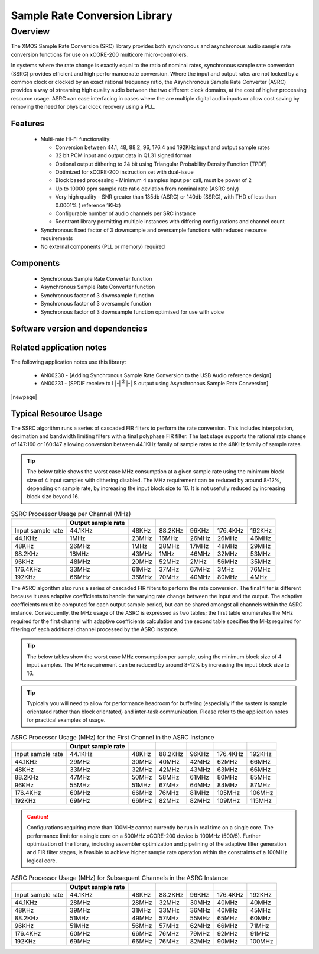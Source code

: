 Sample Rate Conversion Library
==============================

.. |i2s| replace:: I |-| :sup:`2` |-| S
.. |i2c| replace:: I |-| :sup:`2` |-| C


.. rheader::

   Sample Rate Conversion Library |version|

Overview
--------

The XMOS Sample Rate Conversion (SRC) library provides both synchronous and asynchronous audio sample rate conversion functions for use on xCORE-200 multicore micro-controllers.

In systems where the rate change is exactly equal to the ratio of nominal rates, synchronous sample rate conversion (SSRC) provides efficient and high performance rate conversion. Where the input and output rates are not locked by a common clock or clocked by an exact rational frequency ratio, the Asynchronous Sample Rate Converter (ASRC) provides a way of streaming high quality audio between the two different clock domains, at the cost of higher processing resource usage. ASRC can ease interfacing in cases where the are multiple digital audio inputs or allow cost saving by removing the need for physical clock recovery using a PLL.

Features
........

 * Multi-rate Hi-Fi functionality:

   * Conversion between 44.1, 48, 88.2, 96, 176.4 and 192KHz input and output sample rates
   * 32 bit PCM input and output data in Q1.31 signed format
   * Optional output dithering to 24 bit using Triangular Probability Density Function (TPDF)
   * Optimized for xCORE-200 instruction set with dual-issue
   * Block based processing - Minimum 4 samples input per call, must be power of 2
   * Up to 10000 ppm sample rate ratio deviation from nominal rate (ASRC only)
   * Very high quality - SNR greater than 135db (ASRC) or 140db (SSRC), with THD of less than 0.0001% ( reference 1KHz)
   * Configurable number of audio channels per SRC instance
   * Reentrant library permitting multiple instances with differing configurations and channel count

 * Synchronous fixed factor of 3 downsample and oversample functions with reduced resource requirements
 * No external components (PLL or memory) required

Components
..........

 * Synchronous Sample Rate Converter function
 * Asynchronous Sample Rate Converter function
 * Synchronous factor of 3 downsample function
 * Synchronous factor of 3 oversample function
 * Synchronous factor of 3 downsample function optimised for use with voice


Software version and dependencies
.................................

.. libdeps::


Related application notes
.........................
The following application notes use this library:

    * AN00230 - [Adding Synchronous Sample Rate Conversion to the USB Audio reference design]
    * AN00231 - [SPDIF receive to |i2s| output using Asynchronous Sample Rate Conversion]


|newpage|

Typical Resource Usage
......................

.. resusage::

  * - configuration: SSRC
    - target: XCORE-200-EXPLORER
    - globals: int in_buff[4]; int out_buff[20]; ssrc_state_t sSSRCState[2]; int iSSRCStack[2][32]; ssrc_ctrl_t sSSRCCtrl[2];
    - ports: 0
    - locals:
    - flags:
    - pins: 0
    - fn: unsafe{ssrc_init(0, 0, sSSRCCtrl, 2, 4, 0);ssrc_process(in_buff, out_buff, sSSRCCtrl);}

The SSRC algorithm runs a series of cascaded FIR filters to perform the rate conversion. This includes interpolation, decimation and bandwidth limiting filters with a final polyphase FIR filter. The last stage supports the rational rate change of 147:160 or 160:147 allowing conversion between 44.1KHz family of sample rates to the 48KHz family of sample rates.

.. tip::
  The below table shows the worst case MHz consumption at a given sample rate using the minimum block size of 4 input samples with dithering disabled. The MHz requirement can be reduced by around 8-12%, depending on sample rate, by increasing the input block size to 16. It is not usefully reduced by increasing block size beyond 16.

.. list-table:: SSRC Processor Usage per Channel (MHz)
     :header-rows: 1

     * -
       - Output sample rate
       -
       -
       -
       -
       -
     * - Input sample rate
       - 44.1KHz
       - 48KHz
       - 88.2KHz
       - 96KHz
       - 176.4KHz
       - 192KHz
     * - 44.1KHz
       - 1MHz
       - 23MHz
       - 16MHz
       - 26MHz
       - 26MHz
       - 46MHz
     * - 48KHz
       - 26MHz
       - 1MHz
       - 28MHz
       - 17MHz
       - 48MHz
       - 29MHz
     * - 88.2KHz
       - 18MHz
       - 43MHz
       - 1MHz
       - 46MHz
       - 32MHz
       - 53MHz
     * - 96KHz
       - 48MHz
       - 20MHz
       - 52MHz
       - 2MHz
       - 56MHz
       - 35MHz
     * - 176.4KHz
       - 33MHz
       - 61MHz
       - 37MHz
       - 67MHz
       - 3MHz
       - 76MHz
     * - 192KHz
       - 66MHz
       - 36MHz
       - 70MHz
       - 40MHz
       - 80MHz
       - 4MHz


.. resusage::

  * - configuration: ASRC
    - target: XCORE-200-EXPLORER
    - globals: int in_buff[4]; int out_buff[20]; asrc_ctrl_t sASRCCtrl[2]; asrc_adfir_coefs_t SiASRCADFIRCoefs; asrc_state_t sASRCState[2]; int asrc_stack[2][32];
    - locals:
    - ports: 0
    - flags:
    - pins: 0
    - fn: unsafe{asrc_init(0, 0, sASRCCtrl, 2, 4, 0); asrc_process(in_buff, out_buff, 0, sASRCCtrl);}

The ASRC algorithm also runs a series of cascaded FIR filters to perform the rate conversion. The final filter is different because it uses adaptive coefficients to handle the varying rate change between the input and the output. The adaptive coefficients must be computed for each output sample period, but can be shared amongst all channels within the ASRC instance. Consequently, the MHz usage of the ASRC is expressed as two tables; the first table enumerates the MHz required for the first channel with adaptive coefficients calculation and the second table specifies the MHz required for filtering of each additional channel processed by the ASRC instance.

.. tip::
  The below tables show the worst case MHz consumption per sample, using the minimum block size of 4 input samples. The MHz requirement can be reduced by around 8-12% by increasing the input block size to 16.

.. tip::
  Typically you will need to allow for performance headroom for buffering (especially if the system is sample orientated rather than block orientated) and inter-task communication. Please refer to the application notes for practical examples of usage.


.. list-table:: ASRC Processor Usage (MHz) for the First Channel in the ASRC Instance
     :header-rows: 1

     * -
       - Output sample rate
       -
       -
       -
       -
       -
     * - Input sample rate
       - 44.1KHz
       - 48KHz
       - 88.2KHz
       - 96KHz
       - 176.4KHz
       - 192KHz
     * - 44.1KHz
       - 29MHz
       - 30MHz
       - 40MHz
       - 42MHz
       - 62MHz
       - 66MHz
     * - 48KHz
       - 33MHz
       - 32MHz
       - 42MHz
       - 43MHz
       - 63MHz
       - 66MHz
     * - 88.2KHz
       - 47MHz
       - 50MHz
       - 58MHz
       - 61MHz
       - 80MHz
       - 85MHz
     * - 96KHz
       - 55MHz
       - 51MHz
       - 67MHz
       - 64MHz
       - 84MHz
       - 87MHz
     * - 176.4KHz
       - 60MHz
       - 66MHz
       - 76MHz
       - 81MHz
       - 105MHz
       - 106MHz
     * - 192KHz
       - 69MHz
       - 66MHz
       - 82MHz
       - 82MHz
       - 109MHz
       - 115MHz

.. caution:: Configurations requiring more than 100MHz cannot currently be run in real time on a single core. The performance limit for a single core on a 500MHz xCORE-200 device is 100MHz (500/5). Further optimization of the library, including assembler optimization and pipelining of the adaptive filter generation and FIR filter stages, is feasible to achieve higher sample rate operation within the constraints of a 100MHz logical core.

.. list-table:: ASRC Processor Usage (MHz) for Subsequent Channels in the ASRC Instance
     :header-rows: 1

     * -
       - Output sample rate
       -
       -
       -
       -
       -
     * - Input sample rate
       - 44.1KHz
       - 48KHz
       - 88.2KHz
       - 96KHz
       - 176.4KHz
       - 192KHz
     * - 44.1KHz
       - 28MHz
       - 28MHz
       - 32MHz
       - 30MHz
       - 40MHz
       - 40MHz
     * - 48KHz
       - 39MHz
       - 31MHz
       - 33MHz
       - 36MHz
       - 40MHz
       - 45MHz
     * - 88.2KHz
       - 51MHz
       - 49MHz
       - 57MHz
       - 55MHz
       - 65MHz
       - 60MHz
     * - 96KHz
       - 51MHz
       - 56MHz
       - 57MHz
       - 62MHz
       - 66MHz
       - 71MHz
     * - 176.4KHz
       - 60MHz
       - 66MHz
       - 76MHz
       - 79MHz
       - 92MHz
       - 91MHz
     * - 192KHz
       - 69MHz
       - 66MHz
       - 76MHz
       - 82MHz
       - 90MHz
       - 100MHz
